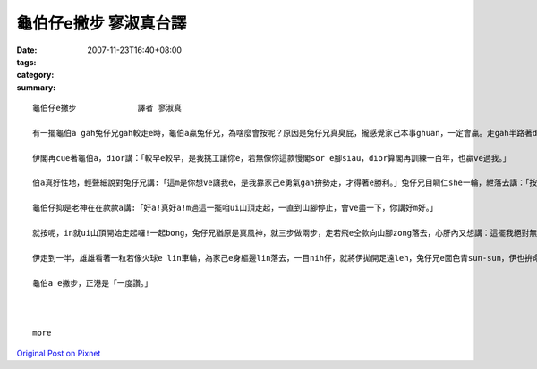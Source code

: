 龜伯仔e撇步             寥淑真台譯
############################################

:date: 2007-11-23T16:40+08:00
:tags: 
:category: 
:summary: 


:: 

  龜伯仔e撇步             譯者 寥淑真

  有一擺龜伯a gah兔仔兄gah較走e時，龜伯a贏兔仔兄，為啥麼會按呢？原因是兔仔兄真臭屁，攏感覺家己本事ghuan，一定會贏。走gah半路著dior te di土腳歇睏，無張持睏一下siunn久，煞誤了時間才輸去，心肝頭足礙ghiorh，非常em甘願。

  伊閣再cue著龜伯a，dior講：「較早e較早，是我挑工讓你e，若無像你這款慢閣sor e腳siau，dior算閣再訓練一百年，也贏ve過我。」

  伯a真好性地，輕聲細說對兔仔兄講:「這m是你想ve讓我e，是我靠家己e勇氣gah拚勢走，才得著e勝利。」兔仔兄目睭仁she一輪，紲落去講：「按怎？好膽mai走ho你zit擺機會，是m是敢gah我閣一擺來較走。」

  龜伯仔抑是老神在在款款a講:「好a!真好a!m過這一擺咱ui山頂走起，一直到山腳停止，會ve盡一下，你講好m好。」

  就按呢，in就ui山頂開始走起囉!一起bong，兔仔兄猶原是真風神，就三步做兩步，走若飛e仝款向山腳zong落去，心肝內又想講：這擺我絕對無ve歇睏，看你是有啥麼才調閣來贏我leh。

  伊走到一半，雄雄看著一粒若像火球e lin車輪，為家己e身軀邊lin落去，一目nih仔，就將伊拋開足遠leh，兔仔兄e面色青sun-sun，伊也拚命走gah規身軀澹汗，iah是逐ve著hit個神祕e怪物囉。這個lin車輪，原來diorh是龜伯a，伊將家己e頭gah腳giu入去龜殼內底，才順著山崎輪落去，龜伯a又閣一擺得著贏面，這一擺伊靠e是「巧智。」

  龜伯a e撇步，正港是「一度讚。」



  more


`Original Post on Pixnet <http://daiqi007.pixnet.net/blog/post/11134374>`_